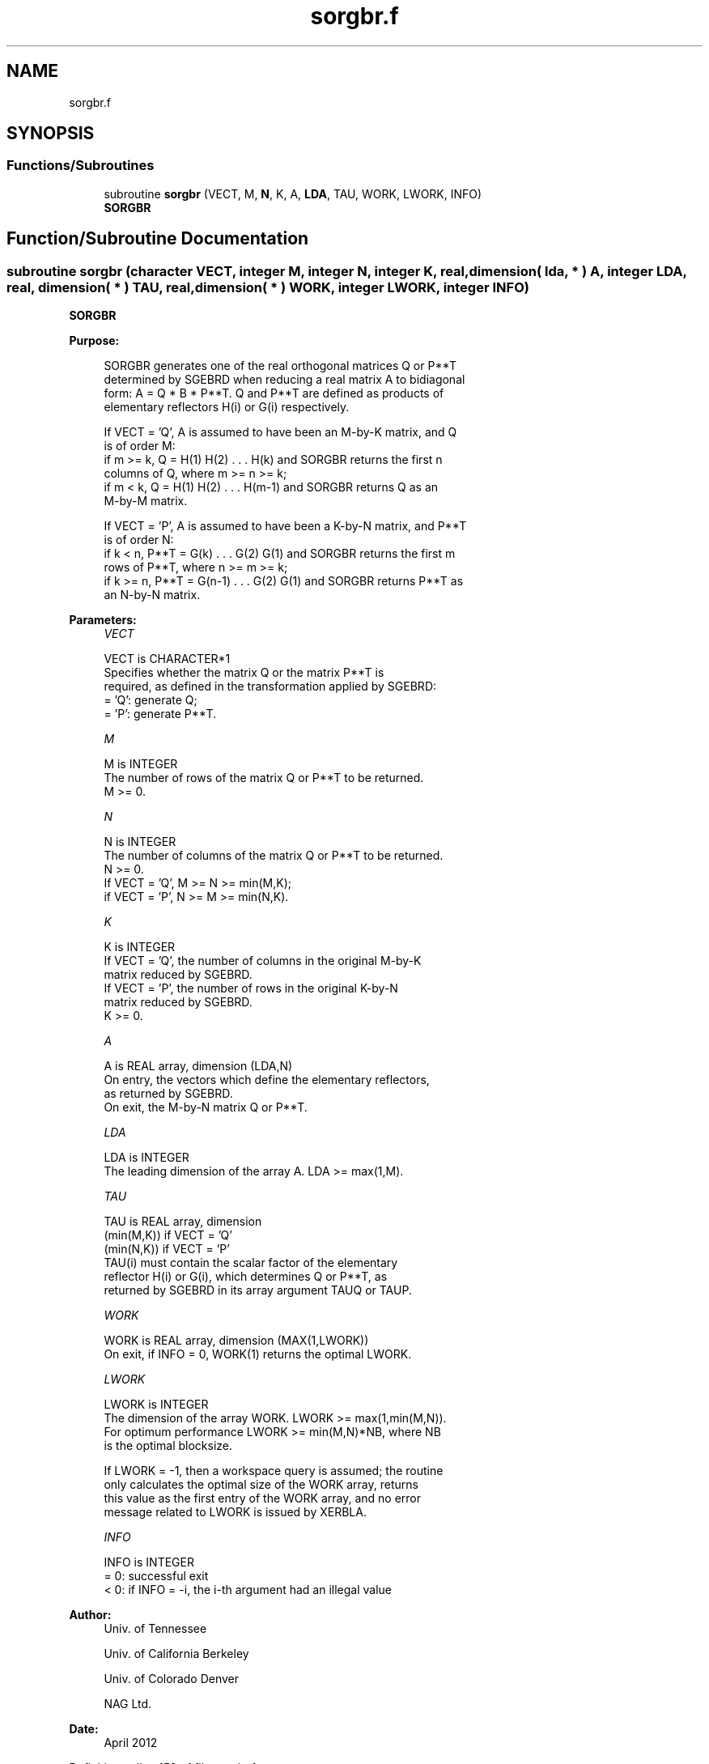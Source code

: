 .TH "sorgbr.f" 3 "Tue Nov 14 2017" "Version 3.8.0" "LAPACK" \" -*- nroff -*-
.ad l
.nh
.SH NAME
sorgbr.f
.SH SYNOPSIS
.br
.PP
.SS "Functions/Subroutines"

.in +1c
.ti -1c
.RI "subroutine \fBsorgbr\fP (VECT, M, \fBN\fP, K, A, \fBLDA\fP, TAU, WORK, LWORK, INFO)"
.br
.RI "\fBSORGBR\fP "
.in -1c
.SH "Function/Subroutine Documentation"
.PP 
.SS "subroutine sorgbr (character VECT, integer M, integer N, integer K, real, dimension( lda, * ) A, integer LDA, real, dimension( * ) TAU, real, dimension( * ) WORK, integer LWORK, integer INFO)"

.PP
\fBSORGBR\fP  
.PP
\fBPurpose: \fP
.RS 4

.PP
.nf
 SORGBR generates one of the real orthogonal matrices Q or P**T
 determined by SGEBRD when reducing a real matrix A to bidiagonal
 form: A = Q * B * P**T.  Q and P**T are defined as products of
 elementary reflectors H(i) or G(i) respectively.

 If VECT = 'Q', A is assumed to have been an M-by-K matrix, and Q
 is of order M:
 if m >= k, Q = H(1) H(2) . . . H(k) and SORGBR returns the first n
 columns of Q, where m >= n >= k;
 if m < k, Q = H(1) H(2) . . . H(m-1) and SORGBR returns Q as an
 M-by-M matrix.

 If VECT = 'P', A is assumed to have been a K-by-N matrix, and P**T
 is of order N:
 if k < n, P**T = G(k) . . . G(2) G(1) and SORGBR returns the first m
 rows of P**T, where n >= m >= k;
 if k >= n, P**T = G(n-1) . . . G(2) G(1) and SORGBR returns P**T as
 an N-by-N matrix.
.fi
.PP
 
.RE
.PP
\fBParameters:\fP
.RS 4
\fIVECT\fP 
.PP
.nf
          VECT is CHARACTER*1
          Specifies whether the matrix Q or the matrix P**T is
          required, as defined in the transformation applied by SGEBRD:
          = 'Q':  generate Q;
          = 'P':  generate P**T.
.fi
.PP
.br
\fIM\fP 
.PP
.nf
          M is INTEGER
          The number of rows of the matrix Q or P**T to be returned.
          M >= 0.
.fi
.PP
.br
\fIN\fP 
.PP
.nf
          N is INTEGER
          The number of columns of the matrix Q or P**T to be returned.
          N >= 0.
          If VECT = 'Q', M >= N >= min(M,K);
          if VECT = 'P', N >= M >= min(N,K).
.fi
.PP
.br
\fIK\fP 
.PP
.nf
          K is INTEGER
          If VECT = 'Q', the number of columns in the original M-by-K
          matrix reduced by SGEBRD.
          If VECT = 'P', the number of rows in the original K-by-N
          matrix reduced by SGEBRD.
          K >= 0.
.fi
.PP
.br
\fIA\fP 
.PP
.nf
          A is REAL array, dimension (LDA,N)
          On entry, the vectors which define the elementary reflectors,
          as returned by SGEBRD.
          On exit, the M-by-N matrix Q or P**T.
.fi
.PP
.br
\fILDA\fP 
.PP
.nf
          LDA is INTEGER
          The leading dimension of the array A. LDA >= max(1,M).
.fi
.PP
.br
\fITAU\fP 
.PP
.nf
          TAU is REAL array, dimension
                                (min(M,K)) if VECT = 'Q'
                                (min(N,K)) if VECT = 'P'
          TAU(i) must contain the scalar factor of the elementary
          reflector H(i) or G(i), which determines Q or P**T, as
          returned by SGEBRD in its array argument TAUQ or TAUP.
.fi
.PP
.br
\fIWORK\fP 
.PP
.nf
          WORK is REAL array, dimension (MAX(1,LWORK))
          On exit, if INFO = 0, WORK(1) returns the optimal LWORK.
.fi
.PP
.br
\fILWORK\fP 
.PP
.nf
          LWORK is INTEGER
          The dimension of the array WORK. LWORK >= max(1,min(M,N)).
          For optimum performance LWORK >= min(M,N)*NB, where NB
          is the optimal blocksize.

          If LWORK = -1, then a workspace query is assumed; the routine
          only calculates the optimal size of the WORK array, returns
          this value as the first entry of the WORK array, and no error
          message related to LWORK is issued by XERBLA.
.fi
.PP
.br
\fIINFO\fP 
.PP
.nf
          INFO is INTEGER
          = 0:  successful exit
          < 0:  if INFO = -i, the i-th argument had an illegal value
.fi
.PP
 
.RE
.PP
\fBAuthor:\fP
.RS 4
Univ\&. of Tennessee 
.PP
Univ\&. of California Berkeley 
.PP
Univ\&. of Colorado Denver 
.PP
NAG Ltd\&. 
.RE
.PP
\fBDate:\fP
.RS 4
April 2012 
.RE
.PP

.PP
Definition at line 159 of file sorgbr\&.f\&.
.SH "Author"
.PP 
Generated automatically by Doxygen for LAPACK from the source code\&.
